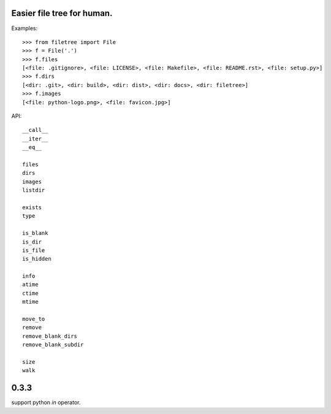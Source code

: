 Easier file tree for human.
===========================

Examples::

    >>> from filetree import File
    >>> f = File('.')
    >>> f.files
    [<file: .gitignore>, <file: LICENSE>, <file: Makefile>, <file: README.rst>, <file: setup.py>]
    >>> f.dirs
    [<dir: .git>, <dir: build>, <dir: dist>, <dir: docs>, <dir: filetree>]
    >>> f.images
    [<file: python-logo.png>, <file: favicon.jpg>]

API::

   __call__ 
   __iter__ 
   __eq__

   files 
   dirs 
   images 
   listdir 

   exists 
   type 

   is_blank 
   is_dir 
   is_file 
   is_hidden 

   info 
   atime 
   ctime 
   mtime 

   move_to 
   remove 
   remove_blank_dirs 
   remove_blank_subdir 

   size 
   walk 
0.3.3
=====

support python `in` operator.


